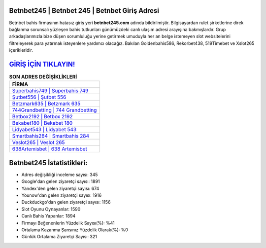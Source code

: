﻿Betnbet245 | Betnbet 245 | Betnbet Giriş Adresi
===================================

.. image:: images/betnbet-giris.jpg
   :width: 600
   
Betnbet bahis firmasının hatasız giriş yeri **betnbet245.com** adında bildirilmiştir. Bilgisayardan rulet şirketlerine direk bağlanma sorunsalı yüzleşen bahis tutkunları günümüzdeki canlı ulaşım adresi arayışına bakmışlardır. Grup arkadaşlarımızla bize düşen sorumluluğu yerine getirmek umuduyla her an belge istemeyen slot websitelerini filtreleyerek para yatırmak isteyenlere yardımcı olacağız. Bakılan Goldenbahis586, Rekorbet438, 519Timebet ve Xslot265 içerikleridir.

`GİRİŞ İÇİN TIKLAYIN! <https://urlday.cc/git>`_
==============

.. list-table:: **SON ADRES DEĞİŞİKLİKLERİ**
   :widths: 100
   :header-rows: 1

   * - FİRMA
   * - `Superbahis749 | Superbahis 749 <superbahis749-superbahis-749-superbahis-giris-adresi.html>`_
   * - `Şutbet556 | Şutbet 556 <sutbet556-sutbet-556-sutbet-giris-adresi.html>`_
   * - `Betzmark635 | Betzmark 635 <betzmark635-betzmark-635-betzmark-giris-adresi.html>`_	 
   * - `744Grandbetting | 744 Grandbetting <744grandbetting-744-grandbetting-grandbetting-giris-adresi.html>`_	 
   * - `Betbox2192 | Betbox 2192 <betbox2192-betbox-2192-betbox-giris-adresi.html>`_ 
   * - `Bekabet180 | Bekabet 180 <bekabet180-bekabet-180-bekabet-giris-adresi.html>`_
   * - `Lidyabet543 | Lidyabet 543 <lidyabet543-lidyabet-543-lidyabet-giris-adresi.html>`_	 
   * - `Smartbahis284 | Smartbahis 284 <smartbahis284-smartbahis-284-smartbahis-giris-adresi.html>`_
   * - `Veslot265 | Veslot 265 <veslot265-veslot-265-veslot-giris-adresi.html>`_
   * - `638Artemisbet | 638 Artemisbet <638artemisbet-638-artemisbet-artemisbet-giris-adresi.html>`_
	 
Betnbet245 İstatistikleri:
===================================	 
* Adres değişikliği inceleme sayısı: 345
* Google'dan gelen ziyaretçi sayısı: 1891
* Yandex'den gelen ziyaretçi sayısı: 674
* Younow'dan gelen ziyaretçi sayısı: 1916
* Duckduckgo'dan gelen ziyaretçi sayısı: 1156
* Slot Oyunu Oynayanlar: 1590
* Canlı Bahis Yapanlar: 1894
* Firmayı Beğenenlerin Yüzdelik Sayısı(%): %41
* Ortalama Kazanma Şansınız Yüzdelik Olarak(%): %0
* Günlük Ortalama Ziyaretçi Sayısı: 321
